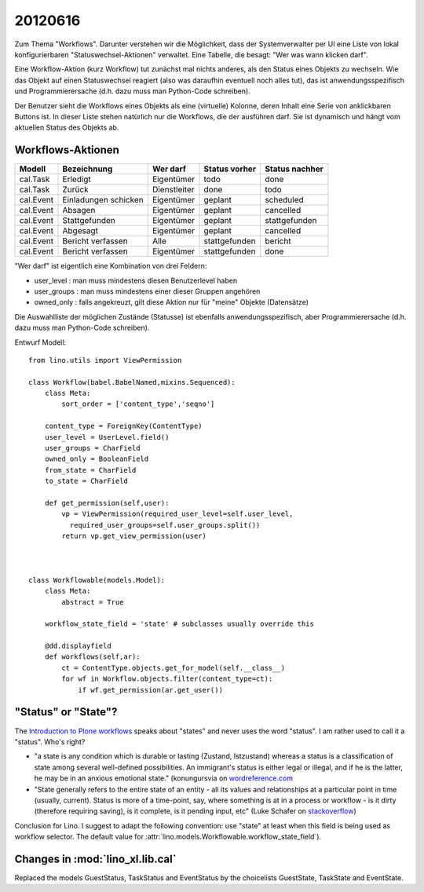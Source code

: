20120616
========

Zum Thema "Workflows". 
Darunter verstehen wir die Möglichkeit, 
dass der Systemverwalter per UI eine 
Liste von lokal konfigurierbaren "Statuswechsel-Aktionen" 
verwaltet. 
Eine Tabelle, die besagt: "Wer was wann klicken darf".

Eine Workflow-Aktion (kurz Workflow) tut zunächst mal nichts anderes, 
als den Status eines Objekts zu wechseln.
Wie das Objekt auf einen Statuswechsel reagiert 
(also was daraufhin eventuell noch alles tut), 
das ist anwendungsspezifisch und Programmierersache
(d.h. dazu muss man Python-Code schreiben). 

Der Benutzer sieht die Workflows eines Objekts 
als eine (virtuelle) Kolonne, deren Inhalt eine Serie 
von anklickbaren Buttons ist.
In dieser Liste stehen natürlich nur die Workflows, die der ausführen darf. 
Sie ist dynamisch und hängt vom aktuellen Status des Objekts ab.

Workflows-Aktionen
--------------------

========= ===================== ============ =============  ==============
Modell    Bezeichnung           Wer darf     Status vorher  Status nachher
========= ===================== ============ =============  ==============
cal.Task  Erledigt              Eigentümer   todo           done
cal.Task  Zurück                Dienstleiter done           todo

cal.Event Einladungen schicken  Eigentümer   geplant        scheduled
cal.Event Absagen               Eigentümer   geplant        cancelled
cal.Event Stattgefunden         Eigentümer   geplant        stattgefunden
cal.Event Abgesagt              Eigentümer   geplant        cancelled
cal.Event Bericht verfassen     Alle         stattgefunden  bericht
cal.Event Bericht verfassen     Eigentümer   stattgefunden  done
========= ===================== ============ =============  ==============

"Wer darf" ist eigentlich eine Kombination von drei Feldern:

- user_level : man muss mindestens diesen Benutzerlevel haben
- user_groups : man muss mindestens einer dieser Gruppen angehören
- owned_only : falls angekreuzt, gilt diese Aktion nur für 
  "meine" Objekte (Datensätze)

Die Auswahlliste der möglichen Zustände (Statusse) 
ist ebenfalls anwendungsspezifisch, aber Programmierersache
(d.h. dazu muss man Python-Code schreiben). 

Entwurf Modell::

  from lino.utils import ViewPermission

  class Workflow(babel.BabelNamed,mixins.Sequenced):
      class Meta:
          sort_order = ['content_type','seqno']
          
      content_type = ForeignKey(ContentType)
      user_level = UserLevel.field()
      user_groups = CharField
      owned_only = BooleanField
      from_state = CharField
      to_state = CharField
      
      def get_permission(self,user):
          vp = ViewPermission(required_user_level=self.user_level,
            required_user_groups=self.user_groups.split())
          return vp.get_view_permission(user)


    
  class Workflowable(models.Model):
      class Meta:
          abstract = True
          
      workflow_state_field = 'state' # subclasses usually override this
      
      @dd.displayfield
      def workflows(self,ar):
          ct = ContentType.objects.get_for_model(self.__class__)
          for wf in Workflow.objects.filter(content_type=ct):
              if wf.get_permission(ar.get_user())
              
              
"Status" or "State"? 
--------------------

The `Introduction to Plone workflows
<http://plone.org/documentation/kb/creating-workflows-in-plone/introduction>`_
speaks about "states" and never uses the word "status". 
I am rather used to call it a "status". 
Who's right?
  
- "a state is any condition which is durable or lasting (Zustand, Istzustand) 
  whereas a status is a classification of state among several 
  well-defined possibilities. 
  An immigrant's status is either legal or illegal, 
  and if he is the latter, he may be in an anxious emotional state."
  (konungursvia on `wordreference.com <http://forum.wordreference.com/showthread.php?t=287984&langid=3>`__

- "State generally refers to the entire state of an entity - all its values 
  and relationships at a particular point in time (usually, current). 
  Status is more of a time-point, say, where something is at in a process 
  or workflow - is it dirty (therefore requiring saving), is it complete, 
  is it pending input, etc"  
  (Luke Schafer on `stackoverflow 
  <https://stackoverflow.com/questions/1162816/naming-conventions-state-versus-status>`__)
  
Conclusion for Lino. 
I suggest to adapt the following convention: 
use "state" at least when this field is being used as workflow selector.
The default value for :attr:`lino.models.Workflowable.workflow_state_field`).
  
  

Changes in :mod:`lino_xl.lib.cal`
---------------------------------

Replaced the models 
GuestStatus, TaskStatus and EventStatus
by the choicelists GuestState, TaskState and EventState.

